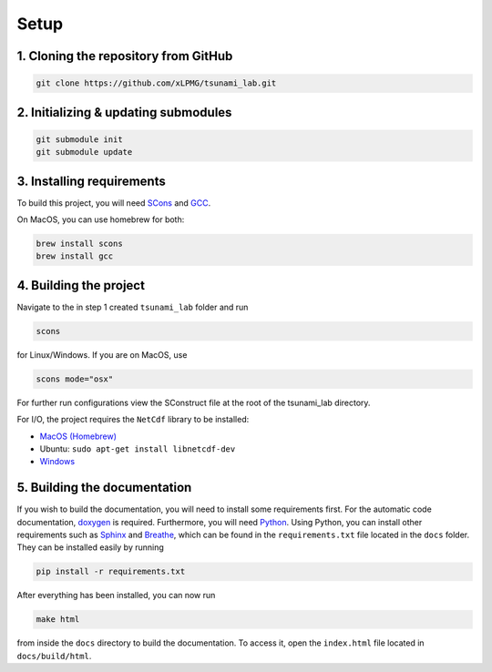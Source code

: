 .. _setup:

Setup
=================

1. Cloning the repository from GitHub
^^^^^^^^^^^^^^^^^^^^^^^^^^^^^^^^^^^^^

.. code:: bash

    git clone https://github.com/xLPMG/tsunami_lab.git

2. Initializing & updating submodules
^^^^^^^^^^^^^^^^^^^^^^^^^^^^^^^^^^^^^

.. code:: bash

    git submodule init
    git submodule update

3. Installing requirements
^^^^^^^^^^^^^^^^^^^^^^^^^^^^^^^^^^^^^

To build this project, you will need `SCons <https://scons.org/doc/production/HTML/scons-user/ch01.html>`_
and `GCC <https://gcc.gnu.org/install/>`_.

On MacOS, you can use homebrew for both:

.. code-block:: bash

    brew install scons
    brew install gcc

4. Building the project
^^^^^^^^^^^^^^^^^^^^^^^^^^^^^^^^^^^^^
Navigate to the in step 1 created ``tsunami_lab`` folder and run

.. code:: bash

    scons 

for Linux/Windows. If you are on MacOS, use

.. code:: bash

    scons mode="osx"

For further run configurations view the SConstruct file at the root of the tsunami_lab directory.

For I/O, the project requires the ``NetCdf`` library to be installed:

- `MacOS (Homebrew) <https://formulae.brew.sh/formula/netcdf>`_
- Ubuntu: ``sudo apt-get install libnetcdf-dev``
- `Windows <https://downloads.unidata.ucar.edu/netcdf/>`_

5. Building the documentation
^^^^^^^^^^^^^^^^^^^^^^^^^^^^^^^

If you wish to build the documentation, you will need to install some requirements first.
For the automatic code documentation, `doxygen <https://www.doxygen.nl/download.html>`_ is required.
Furthermore, you will need `Python <https://www.python.org/downloads/>`_. Using Python, you can install
other requirements such as `Sphinx <https://www.sphinx-doc.org/en/master/>`_ and `Breathe <https://www.breathe-doc.org/>`_, 
which can be found in the ``requirements.txt`` file located in the ``docs`` folder. 
They can be installed easily by running

.. code:: bash

    pip install -r requirements.txt

After everything has been installed, you can now run

.. code:: bash

    make html

from inside the ``docs`` directory to build the documentation. 
To access it, open the ``index.html`` file located in ``docs/build/html``.